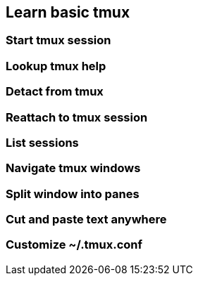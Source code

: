 == Learn basic tmux

=== Start tmux session

=== Lookup tmux help

=== Detact from tmux

=== Reattach to tmux session

=== List sessions

=== Navigate tmux windows

=== Split window into panes

=== Cut and paste text anywhere

=== Customize ~/.tmux.conf
